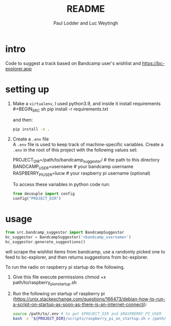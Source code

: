 #+BIND: org-export-use-babel nil
#+TITLE: README
#+AUTHOR: Paul Lodder and Luc Weytingh
* intro
Code to suggest a track based on Bandcamp user's wishlist and
https://bc-explorer.app
* setting up
1. Make a =virtualenv=, I used python3.9, and inside it install requirements \\
   #+BEGIN_SRC sh
   pip install -r requirements.txt
   #+END_SRC

   and then:
   #+BEGIN_SRC sh
    pip install -e .
   #+END_SRC

2. Create a =.env= file \\
   A =.env= file is used to keep track of machine-specific variables. Create a
   =.env= in the root of this project with the following values set:
   #+BEGIN_EXAMPLE sh
   PROJECT_DIR=/path/to/bandcamp_suggestor/ # the path to this directory
   BANDCAMP_USER=username # your bandcamp username
   RASPBERRY_PI_USER=lucw # your raspberry pi username (optional)
   #+END_EXAMPLE

   To access these variables in python code run:
   #+BEGIN_SRC python
   from decouple import config
   config("PROJECT_DIR")
   #+END_SRC
* usage
#+BEGIN_SRC python
from src.bandcamp_suggestor import BandcampSuggestor
bc_suggestor = BandcampSuggestor('<bandcamp_username>')
bc_suggestor.generate_suggestions()
#+END_SRC
will scrape the wishlist items from bandcamp, use a randomly picked one to feed
to bc-explorer, and then returns suggestions from bc-explorer.

To run the radio on raspberry pi startup do the following.
1. Give this file execute permissions
   chmod +x path/to/raspberry_pi_on_startup.sh
2. Run the following on startup of raspberry pi
   (https://unix.stackexchange.com/questions/166473/debian-how-to-run-a-script-on-startup-as-soon-as-there-is-an-internet-connecti):
   #+BEGIN_SRC sh
   source /path/to/.env # to get $PROJECT_DIR and $RASPBERRY_PI_USER
   bash -c "${PROJECT_DIR}/scripts/raspberry_pi_on_startup.sh > /path/to/run.log 2>&1"
   #+END_SRC
